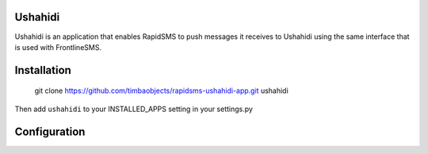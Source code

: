 Ushahidi
========

Ushahidi is an application that enables RapidSMS to push messages it receives to Ushahidi using the same interface that is used with FrontlineSMS.

Installation
============

	git clone https://github.com/timbaobjects/rapidsms-ushahidi-app.git ushahidi

Then add ``ushahidi`` to your INSTALLED_APPS setting in your settings.py

Configuration
=============
